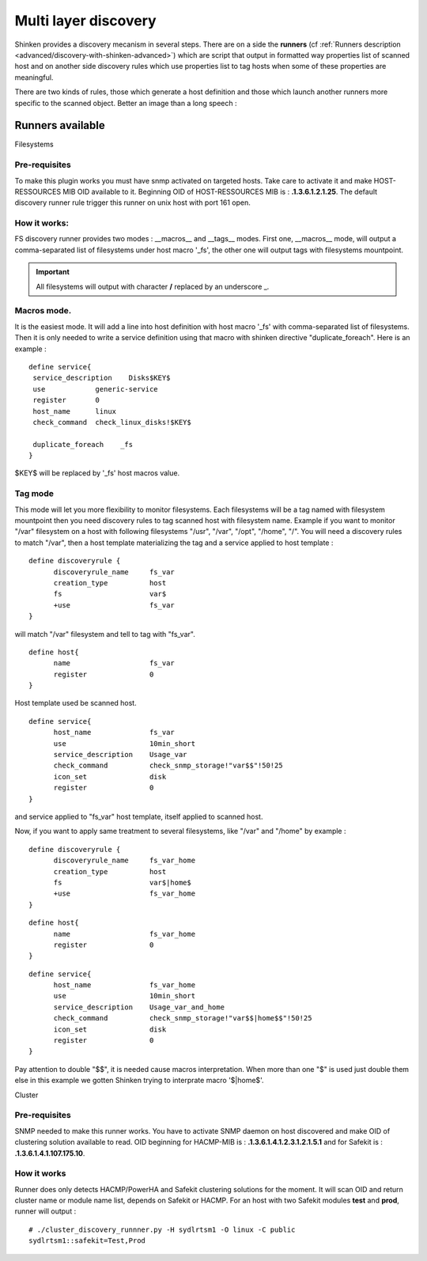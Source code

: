.. _advanced/multi-layer-discovery:

=====================
Multi layer discovery 
=====================


Shinken provides a discovery mecanism in several steps. There are on a side the **runners** (cf :ref:`Runners description <advanced/discovery-with-shinken-advanced>`) which are script that output in formatted way properties list of scanned host and on another side discovery rules which use properties list to tag hosts when some of these properties are meaningful.

There are two kinds of rules, those which generate a host definition and those which launch another runners more specific to the scanned object. Better an image than a long speech :


.. image:: /_static/images/shinken_multilayer_discovery.png
   :scale: 90 %


Runners available 
==================

Filesystems 


Pre-requisites 
---------------

To make this plugin works you must have snmp activated on targeted hosts. Take care to activate it and make HOST-RESSOURCES MIB OID available to it. Beginning OID of HOST-RESSOURCES MIB is : **.1.3.6.1.2.1.25**.
The default discovery runner rule trigger this runner on unix host with port 161 open.


How it works: 
--------------

FS discovery runner provides two modes : __macros__ and __tags__ modes. First one, __macros__ mode, will output a comma-separated list of filesystems under host macro '_fs', the other one will output tags with filesystems mountpoint.

.. important::  All filesystems will output with character **/** replaced by an underscore _.


.. _advanced/multi-layer-discovery#macros_mode:

Macros mode. 
-------------

It is the easiest mode. It will add a line into host definition with host macro '_fs' with comma-separated list of filesystems. Then it is only needed to write a service definition using 
that macro with shinken directive "duplicate_foreach". Here is an example :

::
  
  define service{
   service_description    Disks$KEY$
   use            generic-service
   register       0
   host_name      linux
   check_command  check_linux_disks!$KEY$
  
   duplicate_foreach    _fs
  }

$KEY$ will be replaced by '_fs' host macros value.


Tag mode 
---------

This mode will let you more flexibility to monitor filesystems. Each filesystems will be a tag named with filesystem mountpoint then you need discovery rules to tag scanned host with
filesystem name.
Example if you want to monitor "/var" filesystem on a host with following filesystems "/usr", "/var", "/opt", "/home", "/". You will need a discovery rules to match "/var", then a host 
template materializing the tag and a service applied to host template :

::
  
  define discoveryrule {
        discoveryrule_name     fs_var
        creation_type          host
        fs                     var$
        +use                   fs_var
  }

will match "/var" filesystem and tell to tag with "fs_var".

::
  
  define host{
        name                   fs_var
        register               0
  }

Host template used be scanned host.

::
  
  define service{
        host_name              fs_var
        use                    10min_short
        service_description    Usage_var
        check_command          check_snmp_storage!"var$$"!50!25
        icon_set               disk
        register               0
  }

and service applied to "fs_var" host template, itself applied to scanned host.

Now, if you want to apply same treatment to several filesystems, like "/var" and "/home" by example :

::
  
  define discoveryrule {
        discoveryrule_name     fs_var_home
        creation_type          host
        fs                     var$|home$
        +use                   fs_var_home
  }


::
  
  define host{
        name                   fs_var_home
        register               0
  }


::
  
  define service{
        host_name              fs_var_home
        use                    10min_short
        service_description    Usage_var_and_home
        check_command          check_snmp_storage!"var$$|home$$"!50!25
        icon_set               disk
        register               0
  }

Pay attention to double "$$", it is needed cause macros interpretation. When more than one "$" is used just double them else in this example we gotten Shinken trying to interprate macro '$|home$'.


Cluster 


Pre-requisites 
---------------

SNMP needed to make this runner works. You have to activate SNMP daemon on host discovered and make OID of clustering solution available to read.
OID beginning for HACMP-MIB is : **.1.3.6.1.4.1.2.3.1.2.1.5.1** and for Safekit is : **.1.3.6.1.4.1.107.175.10**.


How it works 
-------------

Runner does only detects HACMP/PowerHA and Safekit clustering solutions for the moment. It will scan OID and return cluster name or module name list, depends on Safekit or HACMP.
For an host with two Safekit modules **test** and **prod**, runner will output :

::

  # ./cluster_discovery_runnner.py -H sydlrtsm1 -O linux -C public
  sydlrtsm1::safekit=Test,Prod



